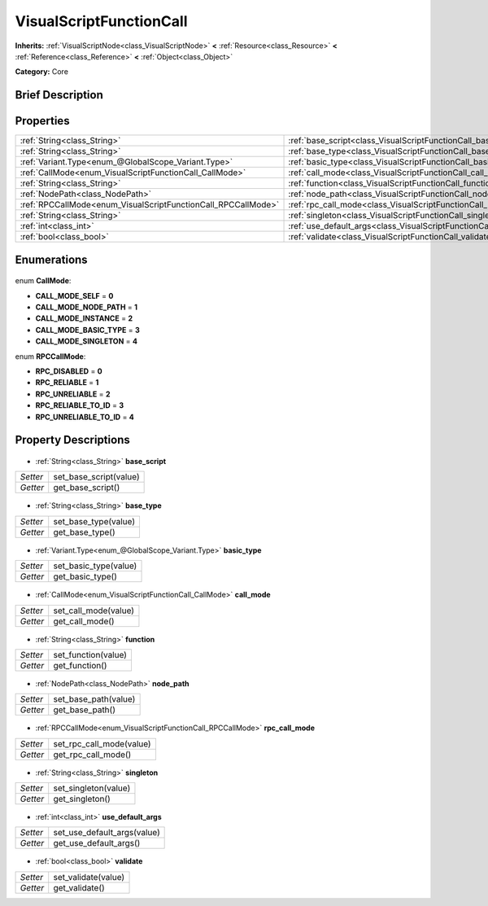 .. Generated automatically by doc/tools/makerst.py in Godot's source tree.
.. DO NOT EDIT THIS FILE, but the VisualScriptFunctionCall.xml source instead.
.. The source is found in doc/classes or modules/<name>/doc_classes.

.. _class_VisualScriptFunctionCall:

VisualScriptFunctionCall
========================

**Inherits:** :ref:`VisualScriptNode<class_VisualScriptNode>` **<** :ref:`Resource<class_Resource>` **<** :ref:`Reference<class_Reference>` **<** :ref:`Object<class_Object>`

**Category:** Core

Brief Description
-----------------



Properties
----------

+---------------------------------------------------------------+--------------------------------------------------------------------------+
| :ref:`String<class_String>`                                   | :ref:`base_script<class_VisualScriptFunctionCall_base_script>`           |
+---------------------------------------------------------------+--------------------------------------------------------------------------+
| :ref:`String<class_String>`                                   | :ref:`base_type<class_VisualScriptFunctionCall_base_type>`               |
+---------------------------------------------------------------+--------------------------------------------------------------------------+
| :ref:`Variant.Type<enum_@GlobalScope_Variant.Type>`           | :ref:`basic_type<class_VisualScriptFunctionCall_basic_type>`             |
+---------------------------------------------------------------+--------------------------------------------------------------------------+
| :ref:`CallMode<enum_VisualScriptFunctionCall_CallMode>`       | :ref:`call_mode<class_VisualScriptFunctionCall_call_mode>`               |
+---------------------------------------------------------------+--------------------------------------------------------------------------+
| :ref:`String<class_String>`                                   | :ref:`function<class_VisualScriptFunctionCall_function>`                 |
+---------------------------------------------------------------+--------------------------------------------------------------------------+
| :ref:`NodePath<class_NodePath>`                               | :ref:`node_path<class_VisualScriptFunctionCall_node_path>`               |
+---------------------------------------------------------------+--------------------------------------------------------------------------+
| :ref:`RPCCallMode<enum_VisualScriptFunctionCall_RPCCallMode>` | :ref:`rpc_call_mode<class_VisualScriptFunctionCall_rpc_call_mode>`       |
+---------------------------------------------------------------+--------------------------------------------------------------------------+
| :ref:`String<class_String>`                                   | :ref:`singleton<class_VisualScriptFunctionCall_singleton>`               |
+---------------------------------------------------------------+--------------------------------------------------------------------------+
| :ref:`int<class_int>`                                         | :ref:`use_default_args<class_VisualScriptFunctionCall_use_default_args>` |
+---------------------------------------------------------------+--------------------------------------------------------------------------+
| :ref:`bool<class_bool>`                                       | :ref:`validate<class_VisualScriptFunctionCall_validate>`                 |
+---------------------------------------------------------------+--------------------------------------------------------------------------+

Enumerations
------------

  .. _enum_VisualScriptFunctionCall_CallMode:

enum **CallMode**:

- **CALL_MODE_SELF** = **0**
- **CALL_MODE_NODE_PATH** = **1**
- **CALL_MODE_INSTANCE** = **2**
- **CALL_MODE_BASIC_TYPE** = **3**
- **CALL_MODE_SINGLETON** = **4**

  .. _enum_VisualScriptFunctionCall_RPCCallMode:

enum **RPCCallMode**:

- **RPC_DISABLED** = **0**
- **RPC_RELIABLE** = **1**
- **RPC_UNRELIABLE** = **2**
- **RPC_RELIABLE_TO_ID** = **3**
- **RPC_UNRELIABLE_TO_ID** = **4**

Property Descriptions
---------------------

  .. _class_VisualScriptFunctionCall_base_script:

- :ref:`String<class_String>` **base_script**

+----------+------------------------+
| *Setter* | set_base_script(value) |
+----------+------------------------+
| *Getter* | get_base_script()      |
+----------+------------------------+

  .. _class_VisualScriptFunctionCall_base_type:

- :ref:`String<class_String>` **base_type**

+----------+----------------------+
| *Setter* | set_base_type(value) |
+----------+----------------------+
| *Getter* | get_base_type()      |
+----------+----------------------+

  .. _class_VisualScriptFunctionCall_basic_type:

- :ref:`Variant.Type<enum_@GlobalScope_Variant.Type>` **basic_type**

+----------+-----------------------+
| *Setter* | set_basic_type(value) |
+----------+-----------------------+
| *Getter* | get_basic_type()      |
+----------+-----------------------+

  .. _class_VisualScriptFunctionCall_call_mode:

- :ref:`CallMode<enum_VisualScriptFunctionCall_CallMode>` **call_mode**

+----------+----------------------+
| *Setter* | set_call_mode(value) |
+----------+----------------------+
| *Getter* | get_call_mode()      |
+----------+----------------------+

  .. _class_VisualScriptFunctionCall_function:

- :ref:`String<class_String>` **function**

+----------+---------------------+
| *Setter* | set_function(value) |
+----------+---------------------+
| *Getter* | get_function()      |
+----------+---------------------+

  .. _class_VisualScriptFunctionCall_node_path:

- :ref:`NodePath<class_NodePath>` **node_path**

+----------+----------------------+
| *Setter* | set_base_path(value) |
+----------+----------------------+
| *Getter* | get_base_path()      |
+----------+----------------------+

  .. _class_VisualScriptFunctionCall_rpc_call_mode:

- :ref:`RPCCallMode<enum_VisualScriptFunctionCall_RPCCallMode>` **rpc_call_mode**

+----------+--------------------------+
| *Setter* | set_rpc_call_mode(value) |
+----------+--------------------------+
| *Getter* | get_rpc_call_mode()      |
+----------+--------------------------+

  .. _class_VisualScriptFunctionCall_singleton:

- :ref:`String<class_String>` **singleton**

+----------+----------------------+
| *Setter* | set_singleton(value) |
+----------+----------------------+
| *Getter* | get_singleton()      |
+----------+----------------------+

  .. _class_VisualScriptFunctionCall_use_default_args:

- :ref:`int<class_int>` **use_default_args**

+----------+-----------------------------+
| *Setter* | set_use_default_args(value) |
+----------+-----------------------------+
| *Getter* | get_use_default_args()      |
+----------+-----------------------------+

  .. _class_VisualScriptFunctionCall_validate:

- :ref:`bool<class_bool>` **validate**

+----------+---------------------+
| *Setter* | set_validate(value) |
+----------+---------------------+
| *Getter* | get_validate()      |
+----------+---------------------+

